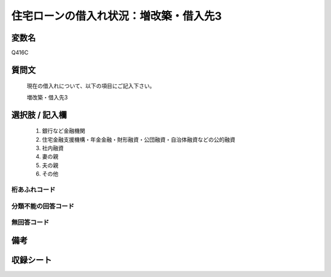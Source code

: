 .. title:: Q416C
.. rst-class:: item

====================================================================================================
住宅ローンの借入れ状況：増改築・借入先3
====================================================================================================

.. rst-class:: varname

変数名
==================

Q416C

.. rst-class:: question

質問文
==================


   現在の借入れについて、以下の項目にご記入下さい。


   増改築・借入先3



.. rst-class:: answer

選択肢 / 記入欄
======================

  1. 銀行など金融機関
  2. 住宅金融支援機構・年金金融・財形融資・公団融資・自治体融資などの公的融資
  3. 社内融資
  4. 妻の親
  5. 夫の親
  6. その他
  



.. rst-class:: overflow

桁あふれコード
-------------------------------
  


.. rst-class:: not_classified

分類不能の回答コード
-------------------------------------
  


.. rst-class:: not_available

無回答コード
-------------------------------------
  


.. rst-class:: bikou

備考
==================
 



.. rst-class:: include_sheet

収録シート
=======================================
.. hlist::
   :columns: 3
   
   
   * p2_2
   
   * p3_2
   
   * p4_2
   
   * p5a_2
   
   * p5b_2
   
   * p6_2
   
   * p7_2
   
   * p8_2
   
   * p9_2
   
   * p10_2
   
   * p11ab_2
   
   * p11c_2
   
   * p12_2
   
   * p13_2
   
   * p14_2
   
   * p15_2
   
   * p16abc_2
   
   * p16d_2
   
   * p17_2
   
   * p18_2
   
   * p19_2
   
   * p20_2
   
   * p21abcd_2
   
   * p21e_2
   
   * p22_2
   
   * p23_2
   
   * p24_2
   
   * p25_2
   
   * p26_2
   
   * p27_2
   
   * p28_2
   
   


.. index:: Q416C